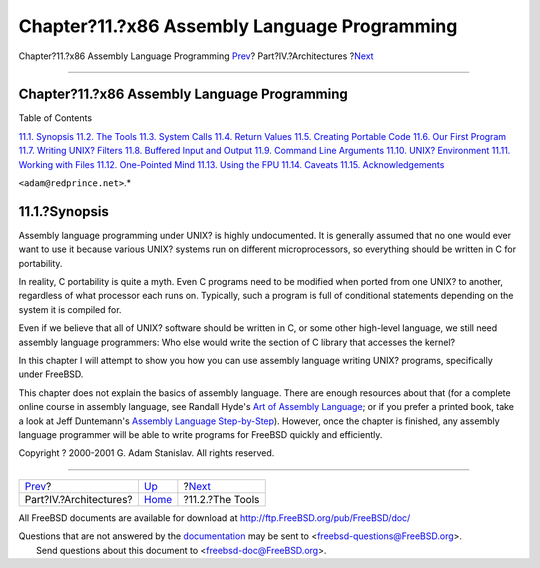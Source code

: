 =============================================
Chapter?11.?x86 Assembly Language Programming
=============================================

.. raw:: html

   <div class="navheader">

Chapter?11.?x86 Assembly Language Programming
`Prev <architectures.html>`__?
Part?IV.?Architectures
?\ `Next <x86-the-tools.html>`__

--------------

.. raw:: html

   </div>

.. raw:: html

   <div class="chapter">

.. raw:: html

   <div class="titlepage" xmlns="">

.. raw:: html

   <div>

.. raw:: html

   <div>

Chapter?11.?x86 Assembly Language Programming
---------------------------------------------

.. raw:: html

   </div>

.. raw:: html

   </div>

.. raw:: html

   </div>

.. raw:: html

   <div class="toc">

.. raw:: html

   <div class="toc-title">

Table of Contents

.. raw:: html

   </div>

`11.1. Synopsis <x86.html#x86-intro>`__
`11.2. The Tools <x86-the-tools.html>`__
`11.3. System Calls <x86-system-calls.html>`__
`11.4. Return Values <x86-return-values.html>`__
`11.5. Creating Portable Code <x86-portable-code.html>`__
`11.6. Our First Program <x86-first-program.html>`__
`11.7. Writing UNIX? Filters <x86-unix-filters.html>`__
`11.8. Buffered Input and Output <x86-buffered-io.html>`__
`11.9. Command Line Arguments <x86-command-line.html>`__
`11.10. UNIX? Environment <x86-environment.html>`__
`11.11. Working with Files <x86-files.html>`__
`11.12. One-Pointed Mind <x86-one-pointed-mind.html>`__
`11.13. Using the FPU <x86-fpu.html>`__
`11.14. Caveats <x86-caveats.html>`__
`11.15. Acknowledgements <x86-acknowledgements.html>`__

.. raw:: html

   </div>

 *This chapter was written by G. Adam Stanislav
``<adam@redprince.net>``.*

.. raw:: html

   <div class="sect1">

.. raw:: html

   <div class="titlepage" xmlns="">

.. raw:: html

   <div>

.. raw:: html

   <div>

11.1.?Synopsis
--------------

.. raw:: html

   </div>

.. raw:: html

   </div>

.. raw:: html

   </div>

Assembly language programming under UNIX? is highly undocumented. It is
generally assumed that no one would ever want to use it because various
UNIX? systems run on different microprocessors, so everything should be
written in C for portability.

In reality, C portability is quite a myth. Even C programs need to be
modified when ported from one UNIX? to another, regardless of what
processor each runs on. Typically, such a program is full of conditional
statements depending on the system it is compiled for.

Even if we believe that all of UNIX? software should be written in C, or
some other high-level language, we still need assembly language
programmers: Who else would write the section of C library that accesses
the kernel?

In this chapter I will attempt to show you how you can use assembly
language writing UNIX? programs, specifically under FreeBSD.

This chapter does not explain the basics of assembly language. There are
enough resources about that (for a complete online course in assembly
language, see Randall Hyde's `Art of Assembly
Language <http://webster.cs.ucr.edu/>`__; or if you prefer a printed
book, take a look at Jeff Duntemann's `Assembly Language
Step-by-Step <http://www.int80h.org/cgi-bin/isbn?isbn=0471375233>`__).
However, once the chapter is finished, any assembly language programmer
will be able to write programs for FreeBSD quickly and efficiently.

Copyright ? 2000-2001 G. Adam Stanislav. All rights reserved.

.. raw:: html

   </div>

.. raw:: html

   </div>

.. raw:: html

   <div class="navfooter">

--------------

+----------------------------------+-------------------------------+------------------------------------+
| `Prev <architectures.html>`__?   | `Up <architectures.html>`__   | ?\ `Next <x86-the-tools.html>`__   |
+----------------------------------+-------------------------------+------------------------------------+
| Part?IV.?Architectures?          | `Home <index.html>`__         | ?11.2.?The Tools                   |
+----------------------------------+-------------------------------+------------------------------------+

.. raw:: html

   </div>

All FreeBSD documents are available for download at
http://ftp.FreeBSD.org/pub/FreeBSD/doc/

| Questions that are not answered by the
  `documentation <http://www.FreeBSD.org/docs.html>`__ may be sent to
  <freebsd-questions@FreeBSD.org\ >.
|  Send questions about this document to <freebsd-doc@FreeBSD.org\ >.
